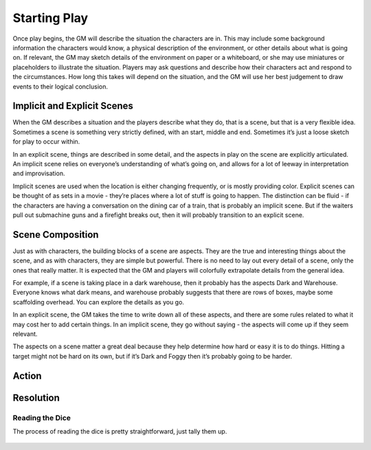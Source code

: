 Starting Play
*************

Once play begins, the GM will describe the situation the characters are in. This may include some background information the characters would know, a physical description of the environment, or other details about what is going on. If relevant, the GM may sketch details of the environment on paper or a whiteboard, or she may use miniatures or placeholders to illustrate the situation. Players may ask questions and describe how their characters act and respond to the circumstances. How long this takes will depend on the situation, and the GM will use her best judgement to draw events to their logical conclusion.

Implicit and Explicit Scenes
============================
When the GM describes a situation and the players describe what they do, that is a scene, but that is a very flexible idea.  Sometimes a scene is something very strictly defined, with an start, middle and end.  Sometimes it’s just a loose sketch for play to occur within.

In an explicit scene, things are described in some detail, and the aspects in play on the scene are explicitly articulated. An implicit scene relies on everyone’s understanding of what’s going on, and allows for a lot of leeway in interpretation and improvisation.

Implicit scenes are used when the location is either changing frequently, or is mostly providing color. Explicit scenes can be thought of as sets in a movie - they’re places where a lot of stuff is going to happen. The distinction can be fluid - if the characters are having a conversation on the dining car of a train, that is probably an implicit scene.  But if the waiters pull out submachine guns and a firefight breaks out, then it will probably transition to an explicit scene.

Scene Composition
=================
Just as with characters, the building blocks of a scene are aspects. They are the true and interesting things about the scene, and as with characters, they are simple but powerful.  There is no need to lay out every detail of a scene, only the ones that really matter.  It is expected that the GM and players will colorfully extrapolate details from the general idea.

For example, if a scene is taking place in a dark warehouse, then it probably has the aspects Dark  and Warehouse.  Everyone knows what dark means, and warehouse probably suggests that there are rows of boxes, maybe some scaffolding overhead.  You can explore the details as you go.

In an explicit scene, the GM takes the time to write down all of these aspects, and there are some rules related to what it may cost her to add certain things.  In an implicit scene, they go without saying - the aspects will come up if they seem relevant.

The aspects on a scene matter a great deal because they help determine how hard or easy it is to do things.  Hitting a target might not be hard on its own, but if it’s Dark and Foggy  then it’s probably going to be harder.

Action
======


Resolution
==========


Reading the Dice
----------------

The process of reading the dice is pretty straightforward, just tally them up.

 .. image:: assets/sampleroll.png
